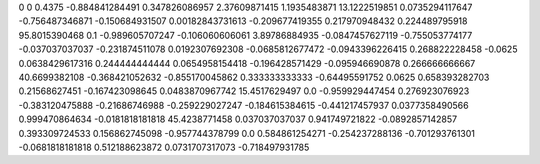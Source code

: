 0	0
0.4375	-0.884841284491
0.347826086957	2.37609871415
1.1935483871	13.1222519851
0.0735294117647	-0.756487346871
-0.150684931507	0.00182843731613
-0.209677419355	0.217970948432
0.224489795918	95.8015390468
0.1	-0.989605707247
-0.106060606061	3.89786884935
-0.0847457627119	-0.755053774177
-0.037037037037	-0.231874511078
0.0192307692308	-0.0685812677472
-0.0943396226415	0.268822228458
-0.0625	0.0638429617316
0.244444444444	0.0654958154418
-0.196428571429	-0.095946690878
0.266666666667	40.6699382108
-0.368421052632	-0.855170045862
0.333333333333	-0.64495591752
0.0625	0.658393282703
0.21568627451	-0.167423098645
0.0483870967742	15.4517629497
0.0	-0.959929447454
0.276923076923	-0.383120475888
-0.21686746988	-0.259229027247
-0.184615384615	-0.441217457937
0.0377358490566	0.999470864634
-0.0181818181818	45.4238771458
0.037037037037	0.941749721822
-0.0892857142857	0.393309724533
0.156862745098	-0.957744378799
0.0	0.584861254271
-0.254237288136	-0.701293761301
-0.0681818181818	0.512188623872
0.0731707317073	-0.718497931785

